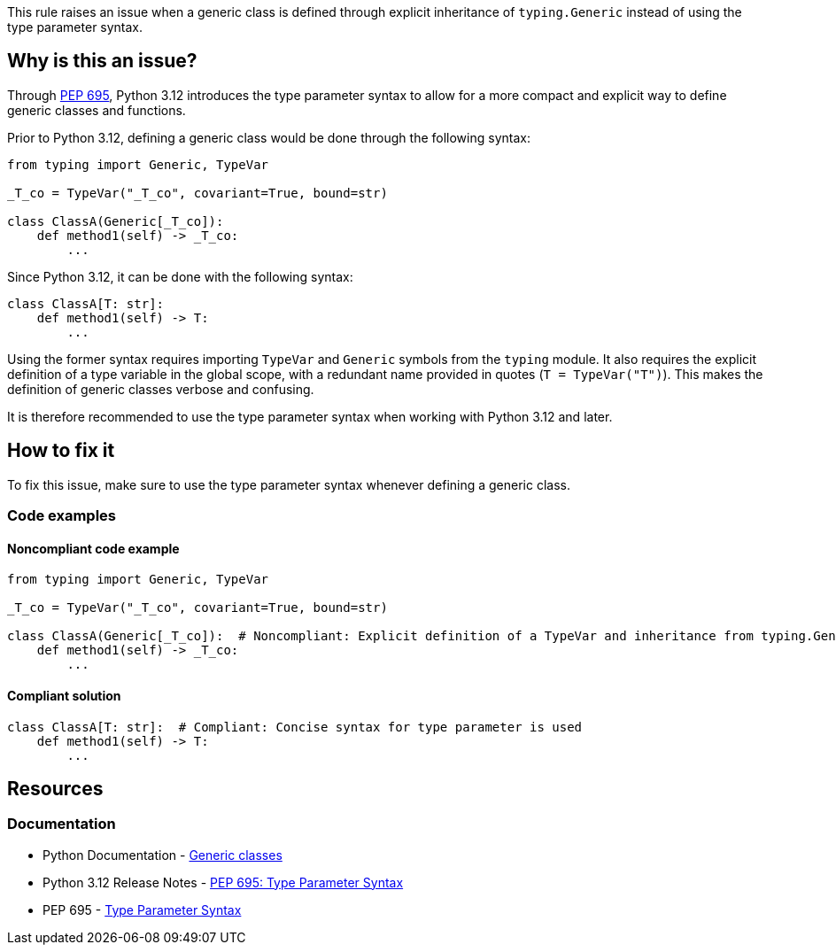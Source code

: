 This rule raises an issue when a generic class is defined through explicit inheritance of `typing.Generic` instead of using the type parameter syntax.

== Why is this an issue?

Through https://peps.python.org/pep-0695/[PEP 695], Python 3.12 introduces the type parameter syntax to allow for a more compact and explicit way to define generic classes and functions.

Prior to Python 3.12, defining a generic class would be done through the following syntax:

[source,python]
----
from typing import Generic, TypeVar

_T_co = TypeVar("_T_co", covariant=True, bound=str)

class ClassA(Generic[_T_co]):
    def method1(self) -> _T_co:
        ...
----

Since Python 3.12, it can be done with the following syntax:

[source,python]
----
class ClassA[T: str]:
    def method1(self) -> T:
        ...
----

Using the former syntax requires importing `TypeVar` and `Generic` symbols from the `typing` module. It also requires the explicit definition of a type variable in the global scope, with a redundant name provided in quotes (`T = TypeVar("T")`). This makes the definition of generic classes verbose and confusing.

It is therefore recommended to use the type parameter syntax when working with Python 3.12 and later.

== How to fix it

To fix this issue, make sure to use the type parameter syntax whenever defining a generic class.

=== Code examples

==== Noncompliant code example

[source,python,diff-id=1,diff-type=noncompliant]
----
from typing import Generic, TypeVar

_T_co = TypeVar("_T_co", covariant=True, bound=str)

class ClassA(Generic[_T_co]):  # Noncompliant: Explicit definition of a TypeVar and inheritance from typing.Generic is verbose
    def method1(self) -> _T_co:
        ...
----

==== Compliant solution

[source,python,diff-id=1,diff-type=compliant]
----
class ClassA[T: str]:  # Compliant: Concise syntax for type parameter is used
    def method1(self) -> T:
        ...
----

== Resources
=== Documentation

* Python Documentation - https://docs.python.org/3.12/reference/compound_stmts.html#generic-classes[Generic classes]
* Python 3.12 Release Notes - https://docs.python.org/3.12/whatsnew/3.12.html#pep-695-type-parameter-syntax[PEP 695: Type Parameter Syntax]
* PEP 695 - https://peps.python.org/pep-0695/[Type Parameter Syntax]

ifdef::env-github,rspecator-view[]

'''
== Implementation Specification
(visible only on this page)

=== Message

Use the type parameter syntax to declare this generic class.

'''
endif::env-github,rspecator-view[]
